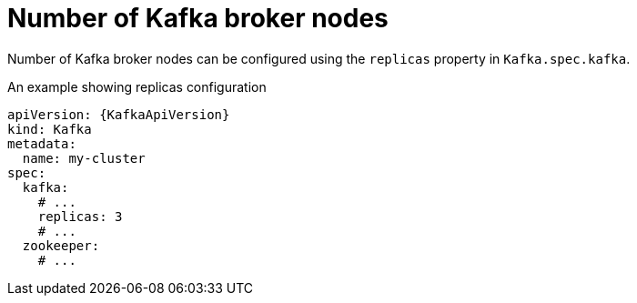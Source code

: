 // Module included in the following assemblies:
//
// assembly-kafka-broker-replicas.adoc

[id='ref-kafka-broker-replicas-{context}']
= Number of Kafka broker nodes

Number of Kafka broker nodes can be configured using the `replicas` property in `Kafka.spec.kafka`.

.An example showing replicas configuration
[source,yaml,subs="attributes+"]
----
apiVersion: {KafkaApiVersion}
kind: Kafka
metadata:
  name: my-cluster
spec:
  kafka:
    # ...
    replicas: 3
    # ...
  zookeeper:
    # ...
----